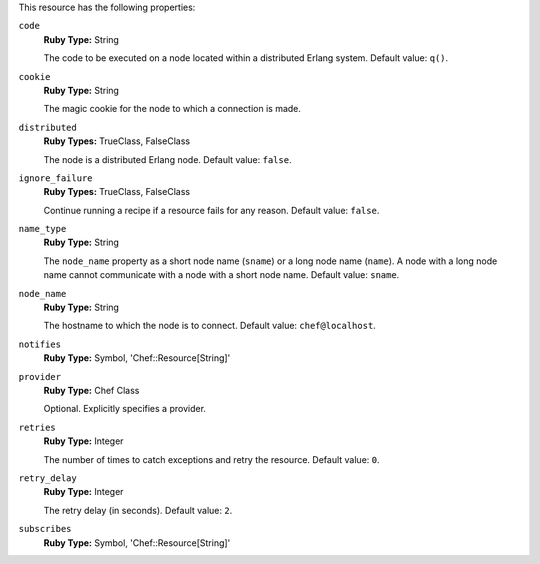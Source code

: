 .. The contents of this file may be included in multiple topics (using the includes directive).
.. The contents of this file should be modified in a way that preserves its ability to appear in multiple topics.

This resource has the following properties:
   
``code``
   **Ruby Type:** String

   The code to be executed on a node located within a distributed Erlang system. Default value: ``q()``.
   
``cookie``
   **Ruby Type:** String

   The magic cookie for the node to which a connection is made.
   
``distributed``
   **Ruby Types:** TrueClass, FalseClass

   The node is a distributed Erlang node. Default value: ``false``.
   
``ignore_failure``
   **Ruby Types:** TrueClass, FalseClass

   Continue running a recipe if a resource fails for any reason. Default value: ``false``.
   
``name_type``
   **Ruby Type:** String

   The ``node_name`` property as a short node name (``sname``) or a long node name (``name``). A node with a long node name cannot communicate with a node with a short node name. Default value: ``sname``.
   
``node_name``
   **Ruby Type:** String

   The hostname to which the node is to connect. Default value: ``chef@localhost``.
   
``notifies``
   **Ruby Type:** Symbol, 'Chef::Resource[String]'

   .. include:: ../../includes_resources_common/includes_resources_common_notification_notifies.rst

   .. include:: ../../includes_resources_common/includes_resources_common_notification_timers.rst

   .. include:: ../../includes_resources_common/includes_resources_common_notification_notifies_syntax.rst
   
``provider``
   **Ruby Type:** Chef Class

   Optional. Explicitly specifies a provider.
   
``retries``
   **Ruby Type:** Integer

   The number of times to catch exceptions and retry the resource. Default value: ``0``.
   
``retry_delay``
   **Ruby Type:** Integer

   The retry delay (in seconds). Default value: ``2``.
   
``subscribes``
   **Ruby Type:** Symbol, 'Chef::Resource[String]'

   .. include:: ../../includes_resources_common/includes_resources_common_notification_subscribes.rst

   .. include:: ../../includes_resources_common/includes_resources_common_notification_timers.rst

   .. include:: ../../includes_resources_common/includes_resources_common_notification_subscribes_syntax.rst
